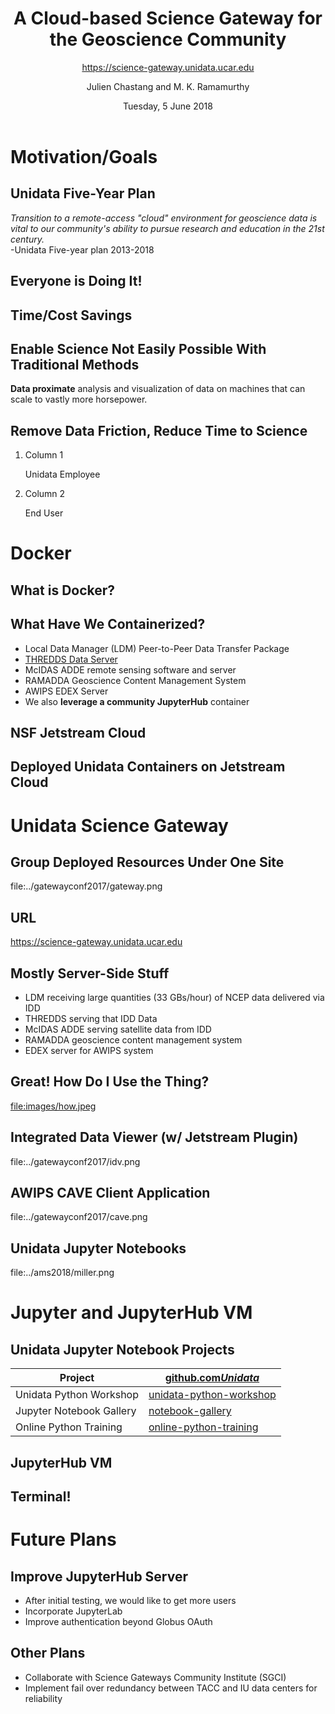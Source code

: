 #+TITLE: A Cloud-based Science Gateway for the Geoscience Community
#+SUBTITLE: https://science-gateway.unidata.ucar.edu
#+DATE: Tuesday, 5 June 2018
#+DESCRIPTION: A Cloud-based Science Gateway for the Geoscience Community with End-to-end Workflows on the Jetstream Cloud Computing Platform
#+KEYWORDS:  AWIPS EDEX LDM TDS THREDDS RAMADDA ADDE Unidata Docker Jetstream XSEDE Science Gateway
#+AUTHOR: Julien Chastang and M. K. Ramamurthy
#+EMAIL: chastang@ucar.edu
#+LANGUAGE: en
#+SELECT_TAGS: export
#+EXCLUDE_TAGS: noexport
#+CREATOR: Emacs 25.3.1 (Org mode 9.1.13)
#+OPTIONS: auto-id:t

#+STARTUP: beamer
#+STARTUP: oddeven

#+LaTeX_CLASS: beamer
#+LaTeX_CLASS_OPTIONS: [bigger,notes=show]

# unidata bottom banner
#+LATEX_HEADER: \setbeamertemplate{background canvas}{ \raisebox{-\paperheight}[0pt][0pt]{ \makebox[\paperwidth][c]{ \includegraphics[width=\paperwidth,height=0.8cm]{../common/Unidata_gradient_for_poster.png} } } }
# https://github.com/matze/mtheme `make sty`. Install sty files in ~/Library/texmf/tex/latex
#+BEAMER_THEME: metropolis

#+OPTIONS:   H:2 toc:t

#+SELECT_TAGS: export
# +SELECT_TAGS: B_note
#+EXCLUDE_TAGS: B_note
# +EXCLUDE_TAGS: noexport

# for a column view of options and configurations for the individual
# frames
#+COLUMNS: %20ITEM %13BEAMER_env(Env) %6BEAMER_envargs(Args) %4BEAMER_col(Col) %7BEAMER_extra(Extra)

* Motivation/Goals
  :PROPERTIES:
  :CUSTOM_ID: h-A1744034
  :END:
** Unidata Five-Year Plan
   :PROPERTIES:
   :CUSTOM_ID: h-701F61F8
   :END:

/Transition to a remote-access "cloud" environment for geoscience data is vital to our community's ability to pursue research and education in the 21st century./
\\
-Unidata Five-year plan 2013-2018

** Everyone is Doing It!
   :PROPERTIES:
   :CUSTOM_ID: h-362DC71F
   :END:

# https://blogs.wsj.com/cio/2018/01/19/cloud-computing-evolves-into-the-supply-chain-of-digital-services/

#+ATTR_LATEX: width=\textwidth
[[file:images/cloud.png]]

** NOTE: Everyone is Doing It!                                       :B_note:
    :PROPERTIES:
    :BEAMER_env: note
    :CUSTOM_ID: h-7BCAB72F
    :END:

- This is a headline from the WSJ.
- We see headlines about cloud-computing on a daily basis.

** Time/Cost Savings
   :PROPERTIES:
   :CUSTOM_ID: h-AEA51470
   :END:

# https://images.pexels.com/photos/128867/coins-currency-investment-insurance-128867.jpeg

#+ATTR_LATEX: width=\textwidth
[[file:images/save.png]]

** NOTE: Time/Cost Savings                                           :B_note:
    :PROPERTIES:
    :BEAMER_env: note
    :CUSTOM_ID: h-1FD1B27F
    :END:

- Shifting local IT to data centers managed by cloud-computing vendors theoretically yields economies of scale.

** Enable Science Not Easily Possible With Traditional Methods
   :PROPERTIES:
   :CUSTOM_ID: h-8F8CD77E
   :END:

*Data proximate* analysis and visualization of data on machines that can scale to vastly more horsepower.

** NOTE: Enable Science Not Easily...                                :B_note:
    :PROPERTIES:
    :BEAMER_env: note
    :CUSTOM_ID: h-9636CC26
    :END:

- Most importantly for this science oriented group...
- Not only can you do science that you currently do, *faster*.
- But it should enable science not currently possible (e.g., analysis of big data).

** Remove Data Friction, Reduce Time to Science
   :PROPERTIES:
   :CUSTOM_ID: h-9674C291
   :END:
*** Column 1
    :PROPERTIES:
    :BEAMER_col: 0.5
    :CUSTOM_ID: h-7C510C16
    :END:

Unidata Employee

# https://www.pexels.com/photo/design-desk-display-eyewear-313690/

#+ATTR_LATEX: width=\textwidth
[[file:images/sad.jpeg]]

*** Column 2
   :PROPERTIES:
   :BEAMER_col: 0.5
   :CUSTOM_ID: h-61ACFCBB
   :END:

End User

# https://www.pexels.com/photo/adult-chill-computer-connection-450271/

#+ATTR_LATEX: width=\textwidth
[[file:images/happy.jpeg]]

** NOTE: Remove Data Friction, Reduce Time to Science                :B_note:
    :PROPERTIES:
    :BEAMER_env: note
    :CUSTOM_ID: h-29660AF5
    :END:

- In short, we bang our heads against the wall so you don't have to!
- We install the difficult to install libraries and software:
  - Inside containers.
  - In the JupyterHub.
  - All of which we will discuss more in a moment.

* Docker
  :PROPERTIES:
  :CUSTOM_ID: h-B4921CDC
  :END:
** What is Docker?
   :PROPERTIES:
   :CUSTOM_ID: h-D31AED3B
   :END:

# https://www.pexels.com/photo/business-cargo-cargo-container-city-262353/

#+ATTR_LATEX: width=\textwidth
[[file:images/docker.jpeg]]

** NOTE: What is Docker in a Nutshell?                               :B_note:
    :PROPERTIES:
    :BEAMER_env: note
    :CUSTOM_ID: h-4BCC9BE2
    :END:

- Docker is an open source platform for uniformly building, deploying and running software in the cloud.
- _Key idea_ is the expert installs software inside a so-called "container", and you deploy the container.
- Linux focused, so most applicable (but not limited) to server-side.
- Barrier to entry is low and adoption is already wide-spread.
- Industry is standardizing on Docker and building upon it.

** NOTE: What is a Dockerfile?                                       :B_note:
    :PROPERTIES:
    :BEAMER_env: note
    :CUSTOM_ID: h-4C527204
    :END:

- Containers are defined in a ~Dockerfile~.
- *Dockerfile*: Simple mini programming language for building images.
- If you know a minimal amount of Unix scripting, you already know Dockerfile syntax.
- What is really great about Dockerfiles is they codify dark knowledge.

** What Have We Containerized?
   :PROPERTIES:
   :CUSTOM_ID: h-CEFF2D21
   :END:

- Local Data Manager (LDM) Peer-to-Peer Data Transfer Package
- _THREDDS Data Server_
- McIDAS ADDE remote sensing software and server
- RAMADDA Geoscience Content Management System
- AWIPS EDEX Server
- We also *leverage a community JupyterHub* container

** NOTE: What Have We Containerized?                                 :B_note:
    :PROPERTIES:
    :BEAMER_env: note
    :CUSTOM_ID: h-F14AABE6
    :END:

- We've containerized a suite of Unidata technologies.
- Unidata Docker containers have taken on a life of their own.
- Especially:
  - TDS
  - LDM
- A number of you in the OGC crowd should be interested in the TDS container.
- All of this is available on DockerHub or GitHub.

** NSF Jetstream Cloud
   :PROPERTIES:
   :CUSTOM_ID: h-F08F6E20
   :END:

# https://www.jetstream-cloud.org/images/Jetstream_topology_diagram-crop.png

#+ATTR_LATEX: width=\textwidth
[[file:images/jetstream.png]]

** NOTE: NSF Jetstream Cloud                                         :B_note:
    :PROPERTIES:
    :BEAMER_env: note
    :CUSTOM_ID: h-981EFA17
    :END:

- What is Jetstream?
  - A National Science and Engineering Cloud funded by an $11 million NSF grant.
  - Data centers at IU and TACC.
- Attached to fast Internet2 capability.
- Cloud based on OpenStack for creation of VMs, networks etc.

** Deployed Unidata Containers on Jetstream Cloud
   :PROPERTIES:
   :CUSTOM_ID: h-51EDFD13
   :END:

#+ATTR_LATEX: width=\textwidth
[[file:../../../jetstream.png]]

** NOTE: Deployed Unidata Containers on Jetstream Cloud              :B_note:
    :PROPERTIES:
    :BEAMER_env: note
    :CUSTOM_ID: h-A92A96BE
    :END:

- This slide simply shows we have a variety of VMs running on Jetstream each with their own containers and also, in some cases, attached disk storage.

* Unidata Science Gateway
  :PROPERTIES:
  :CUSTOM_ID: h-E6ADA2C0
  :END:
** Group Deployed Resources Under One Site
   :PROPERTIES:
   :CUSTOM_ID: h-3A0FDE2D
   :END:

#+ATTR_LATEX: :width 7.5cm
file:../gatewayconf2017/gateway.png

** NOTE: Group Deployed Resources Under One Site                     :B_note:
    :PROPERTIES:
    :BEAMER_env: note
    :CUSTOM_ID: h-6B18DD0D
    :END:

- Decided to advertise these resources through one web portal.
- Called it a Science Gateway.
- A science gateway is simply a web site that "Brings Science to the Web".
- This is very much an organic, grassroots process based on previous containerization work.
- Strongly prefer open-source componentry.

** URL
   :PROPERTIES:
   :CUSTOM_ID: h-4E6CD505
   :END:

https://science-gateway.unidata.ucar.edu

** Mostly Server-Side Stuff
   :PROPERTIES:
   :CUSTOM_ID: h-CDB4060E
   :END:

- LDM receiving large quantities (33 GBs/hour) of NCEP data delivered via IDD
- THREDDS serving that IDD Data
- McIDAS ADDE serving satellite data from IDD
- RAMADDA geoscience content management system
- EDEX server for AWIPS system

** NOTE: Mostly Server-Side Stuff                                    :B_note:
    :PROPERTIES:
    :BEAMER_env: note
    :CUSTOM_ID: h-E9F3ADE2
    :END:

- IDD: Unidata Internet Data Distribution Network.
- NCEP: National Centers for Environmental Prediction.
  - A lot of forecast model data.
- AWIPS a display and telecommunications behemoth we deploy for our academic community.
  - EDEX is the server side component of AWIPS.

** Great! How Do I Use the Thing?
   :PROPERTIES:
   :CUSTOM_ID: h-2F23F0E7
   :END:

# https://www.pexels.com/photo/adult-attractive-contemplating-face-269334/

#+ATTR_LATEX: :width 4.75cm
file:images/how.jpeg

** Integrated Data Viewer (w/ Jetstream Plugin)
   :PROPERTIES:
   :CUSTOM_ID: h-4B7FD0FA
   :END:

#+ATTR_LATEX: :width 7.5cm
file:../gatewayconf2017/idv.png

** NOTE: IDV                                                         :B_note:
    :PROPERTIES:
    :BEAMER_env: note
    :CUSTOM_ID: h-EF3E1FB4
    :END:

- IDV: a client application to integrate, and visualize geoscience data in two, three, and four dimensions.
- In truth, not much value added here since IDV out-of-the-box already has access to Unidata servers distributing the same data we have on Jetstream.

** AWIPS CAVE Client Application
   :PROPERTIES:
   :CUSTOM_ID: h-9401934F
   :END:

#+ATTR_LATEX: :width 7.5cm
file:../gatewayconf2017/cave.png

** NOTE: AWIPS CAVE Client Application                               :B_note:
    :PROPERTIES:
    :BEAMER_env: note
    :CUSTOM_ID: h-C1F0E985
    :END:

- A bit more value added here since the server side component, EDEX, is a behemoth requiring lots of resources that can be accommodated by a cloud data center.

** Unidata Jupyter Notebooks
   :PROPERTIES:
   :CUSTOM_ID: h-CADF8EA5
   :END:

#+ATTR_LATEX: :width 7.5cm
file:../ams2018/miller.png

** NOTE: Unidata Jupyter Notebooks                                   :B_note:
    :PROPERTIES:
    :BEAMER_env: note
    :CUSTOM_ID: h-E74A7D88
    :END:

- What is Jupyter? A series of executable cells interspersed with expository text.
  - Really valuable for teaching.
  - Technology has really exploded in last few years.
- Here we have a notebook demonstrating a Miller composite figure meaningful to a meteorologist.

* Jupyter and JupyterHub VM
  :PROPERTIES:
  :CUSTOM_ID: h-591C60A7
  :END:
**  Unidata Jupyter Notebook Projects
   :PROPERTIES:
   :CUSTOM_ID: h-D265D6AF
   :END:

| Project                  | [[http://github.com/unidata/][github.com/Unidata/]]     |
|--------------------------+-------------------------|
| Unidata Python Workshop  | [[http://github.com/Unidata/unidata-python-workshop][unidata-python-workshop]] |
| Jupyter Notebook Gallery | [[http://github.com/Unidata/notebook-gallery][notebook-gallery]]        |
| Online Python Training   | [[http://github.com/Unidata/online-python-training][online-python-training]]  |
|--------------------------+-------------------------|

** NOTE: Unidata Jupyter Notebook Projects                           :B_note:
    :PROPERTIES:
    :BEAMER_env: note
    :CUSTOM_ID: h-DDCFB63D
    :END:

- We have a variety of Unidata notebook projects mostly focused on Python and its application to meteorology.
- They are available on GitHub.
- Problem: installing Jupyter with all the requisite libraries  to run these notebooks is not easy.
- Enter JupyterHub.

** JupyterHub VM
   :PROPERTIES:
   :CUSTOM_ID: h-0A1FD912
   :END:

#+ATTR_LATEX: width=\textwidth
[[file:images/jupyterhub.png]]

** NOTE: JupyterHub VM                                               :B_note:
    :PROPERTIES:
    :BEAMER_env: note
    :CUSTOM_ID: h-44FAC81B
    :END:

- Allows users to spawn their own Jupyter notebook servers.
- The JupyterHub have been pre-configured by _us_, the Unidata experts w/ necessary APIs, etc.
- This is where we really start seeing value added by running on the cloud.
- Notebooks can access data servers described earlier in data-proximate fashion.

** Terminal!
   :PROPERTIES:
   :CUSTOM_ID: h-9937DEC3
   :END:

# https://www.pexels.com/photo/blur-bright-business-codes-207580/

#+ATTR_LATEX: width=\textwidth
[[file:images/terminal.jpeg]]

** NOTE: Terminal!                                                   :B_note:
    :PROPERTIES:
    :BEAMER_env: note
    :CUSTOM_ID: h-28B90A36
    :END:

- JupyterHub also allows users to start a Unix terminal. Therefore...
- ~git~ utilities.
- software carpentry tools.
- Data transfer utilities.
- Very powerful b/c command lines are very powerful.

* Future Plans
  :PROPERTIES:
  :CUSTOM_ID: h-6C567E8C
  :END:
** Improve JupyterHub Server
   :PROPERTIES:
   :CUSTOM_ID: h-114173C8
   :END:

- After initial testing, we would like to get more users
- Incorporate JupyterLab
- Improve authentication beyond Globus OAuth

** Other Plans
   :PROPERTIES:
   :CUSTOM_ID: h-8BEC3A48
   :END:

- Collaborate with Science Gateways Community Institute (SGCI)
- Implement fail over redundancy between TACC and IU data centers for reliability
